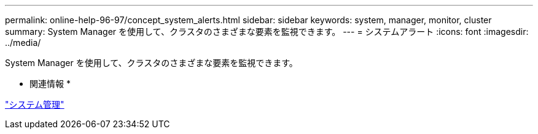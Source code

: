 ---
permalink: online-help-96-97/concept_system_alerts.html 
sidebar: sidebar 
keywords: system, manager, monitor, cluster 
summary: System Manager を使用して、クラスタのさまざまな要素を監視できます。 
---
= システムアラート
:icons: font
:imagesdir: ../media/


[role="lead"]
System Manager を使用して、クラスタのさまざまな要素を監視できます。

* 関連情報 *

https://docs.netapp.com/us-en/ontap/system-admin/index.html["システム管理"]

